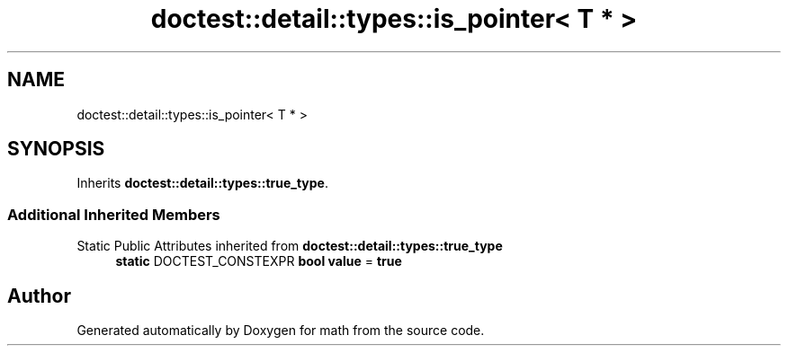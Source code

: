 .TH "doctest::detail::types::is_pointer< T * >" 3 "Version latest" "math" \" -*- nroff -*-
.ad l
.nh
.SH NAME
doctest::detail::types::is_pointer< T * >
.SH SYNOPSIS
.br
.PP
.PP
Inherits \fBdoctest::detail::types::true_type\fP\&.
.SS "Additional Inherited Members"


Static Public Attributes inherited from \fBdoctest::detail::types::true_type\fP
.in +1c
.ti -1c
.RI "\fBstatic\fP DOCTEST_CONSTEXPR \fBbool\fP \fBvalue\fP = \fBtrue\fP"
.br
.in -1c

.SH "Author"
.PP 
Generated automatically by Doxygen for math from the source code\&.
